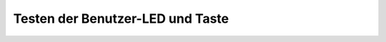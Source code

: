 Testen der Benutzer-LED und Taste
=================================

.. todo:: Die Benutzer-LED blinkt, verändert ihre Helligkeit über die Zeit
          oder wird durch die Benutzer-Taste geschaltet.
